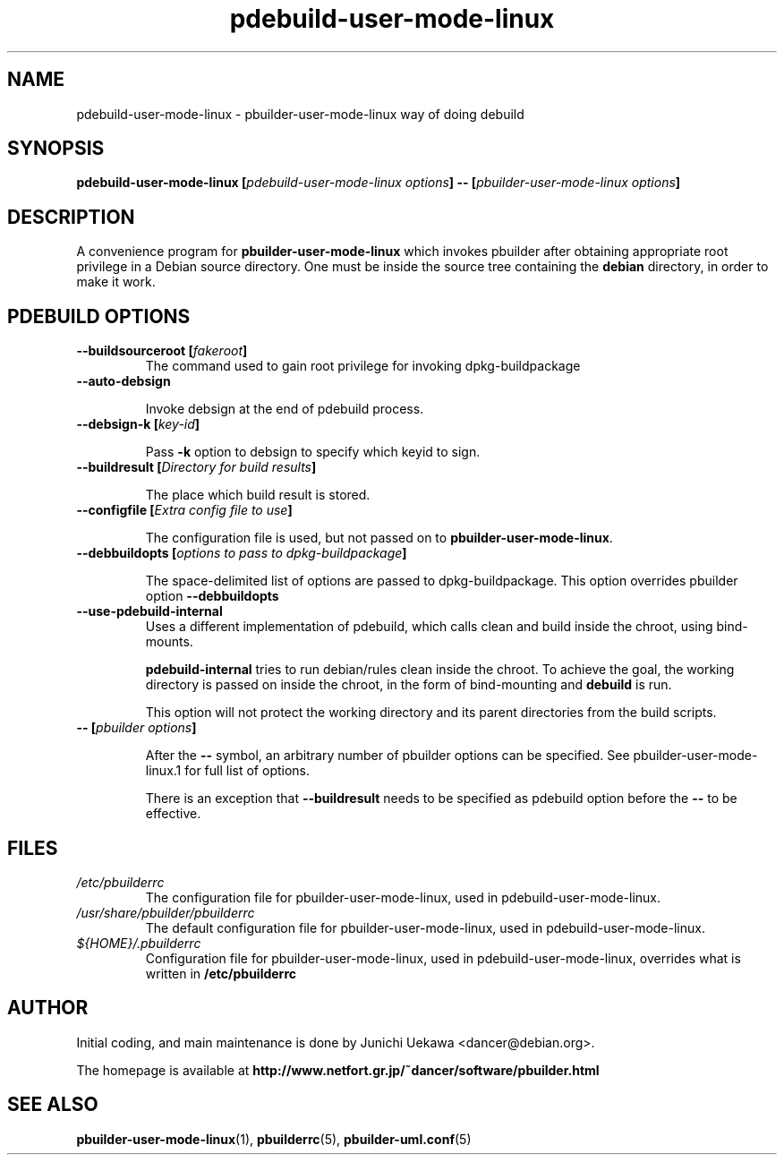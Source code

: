 .TH "pdebuild\-user\-mode\-linux" 1 "2006 May 24" "Debian" "pbuilder"
.SH NAME
pdebuild\-user\-mode\-linux \- pbuilder\-user\-mode\-linux way of doing debuild
.SH SYNOPSIS
.BI "pdebuild\-user\-mode\-linux [" "pdebuild\-user\-mode\-linux options" "] \-\- [" "pbuilder\-user\-mode\-linux options" "]"
.PP
.SH "DESCRIPTION"
A convenience program for 
.B pbuilder\-user\-mode\-linux
which invokes pbuilder after obtaining appropriate root privilege 
in a Debian source directory.
One must be inside the source tree containing the
.B debian
directory, in order to make it work.

.SH "PDEBUILD OPTIONS"
.TP

.BI "\-\-buildsourceroot [" "fakeroot" "]"
The command used to gain root privilege for 
invoking dpkg-buildpackage

.TP
.BI "\-\-auto\-debsign"

Invoke debsign at the end of pdebuild process.

.TP
.BI "\-\-debsign\-k [" "key-id" "]"

Pass 
.B "\-k"
option to debsign to specify which keyid to sign.

.TP
.BI "\-\-buildresult [" "Directory for build results" "]"

The place which build result is stored.

.TP
.BI "\-\-configfile [" "Extra config file to use" "]"

The configuration file is used, but not passed on to 
.BR "pbuilder\-user\-mode\-linux" .

.TP
.BI "\-\-debbuildopts [" "options to pass to dpkg\-buildpackage" "]"

The space-delimited list of options are passed to dpkg\-buildpackage.
This option overrides pbuilder option 
.B "\-\-debbuildopts"

.TP
.BI "\-\-use\-pdebuild\-internal"
Uses a different implementation of pdebuild, which calls clean and build inside 
the chroot, using bind-mounts.

.B "pdebuild\-internal"
tries to run debian/rules clean inside the chroot.
To achieve the goal, the working directory is passed on inside the chroot,
in the form of bind-mounting and
.B debuild 
is run.

This option will not protect the working directory and its parent directories 
from the build scripts.

.TP
.BI "\-\- [" "pbuilder options" "]"

After the 
.B "\-\-"
symbol, an arbitrary number of pbuilder options can be specified.
See pbuilder-user-mode-linux.1 for full list of options.


There is an exception that
.B "\-\-buildresult"
needs to be specified as pdebuild option before the 
.B "\-\-"
to be effective.

.SH "FILES"
.TP
.I "/etc/pbuilderrc"
The configuration file for pbuilder\-user\-mode\-linux, used in pdebuild\-user\-mode\-linux.

.TP
.I "/usr/share/pbuilder/pbuilderrc"
The default configuration file for pbuilder\-user\-mode\-linux, used in pdebuild\-user\-mode\-linux.

.TP
.I "${HOME}/.pbuilderrc"
Configuration file for pbuilder\-user\-mode\-linux, used in pdebuild\-user\-mode\-linux,
overrides what is written in
.B /etc/pbuilderrc

.SH "AUTHOR"
Initial coding, and main maintenance is done by 
Junichi Uekawa <dancer@debian.org>.

The homepage is available at
.B "\%http://www.netfort.gr.jp/~dancer/software/pbuilder.html"

.SH "SEE ALSO"
.BR "pbuilder\-user\-mode\-linux" "(1), "
.BR "pbuilderrc" "(5), "
.BR "pbuilder\-uml.conf" "(5) "

\"  LocalWords:  pdebuild linux pbuilder fakeroot

